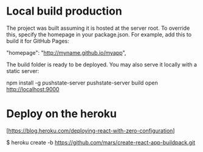 * Local build production

    The project was built assuming it is hosted at the server root.
    To override this, specify the homepage in your package.json.
    For example, add this to build it for GitHub Pages:

      "homepage": "http://myname.github.io/myapp",

    The build folder is ready to be deployed.
    You may also serve it locally with a static server:

      npm install -g pushstate-server
      pushstate-server build
      open http://localhost:9000



* Deploy on the heroku

   [https://blog.heroku.com/deploying-react-with-zero-configuration]

   $ heroku create -b https://github.com/mars/create-react-app-buildpack.git